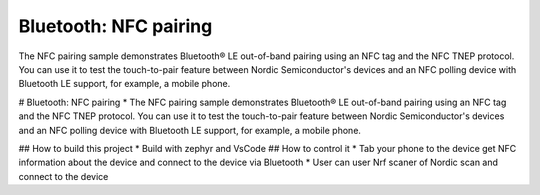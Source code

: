 .. _peripheral_nfc_pairing:

Bluetooth: NFC pairing
######################

.. contents::
   :local:
   :depth: 2

The NFC pairing sample demonstrates Bluetooth® LE out-of-band pairing using an NFC tag and the NFC TNEP protocol.
You can use it to test the touch-to-pair feature between Nordic Semiconductor's devices and an NFC polling device with Bluetooth LE support, for example, a mobile phone.


# Bluetooth: NFC pairing
* The NFC pairing sample demonstrates Bluetooth® LE out-of-band pairing using an NFC tag and the NFC TNEP protocol.
You can use it to test the touch-to-pair feature between Nordic Semiconductor's devices and an NFC polling device with Bluetooth LE support, for example, a mobile phone.

## How to build this project
* Build with zephyr and VsCode
## How to control it
* Tab your phone to the device get NFC information about the device and connect to the device via Bluetooth
* User can user Nrf scaner of Nordic scan and connect to the device
